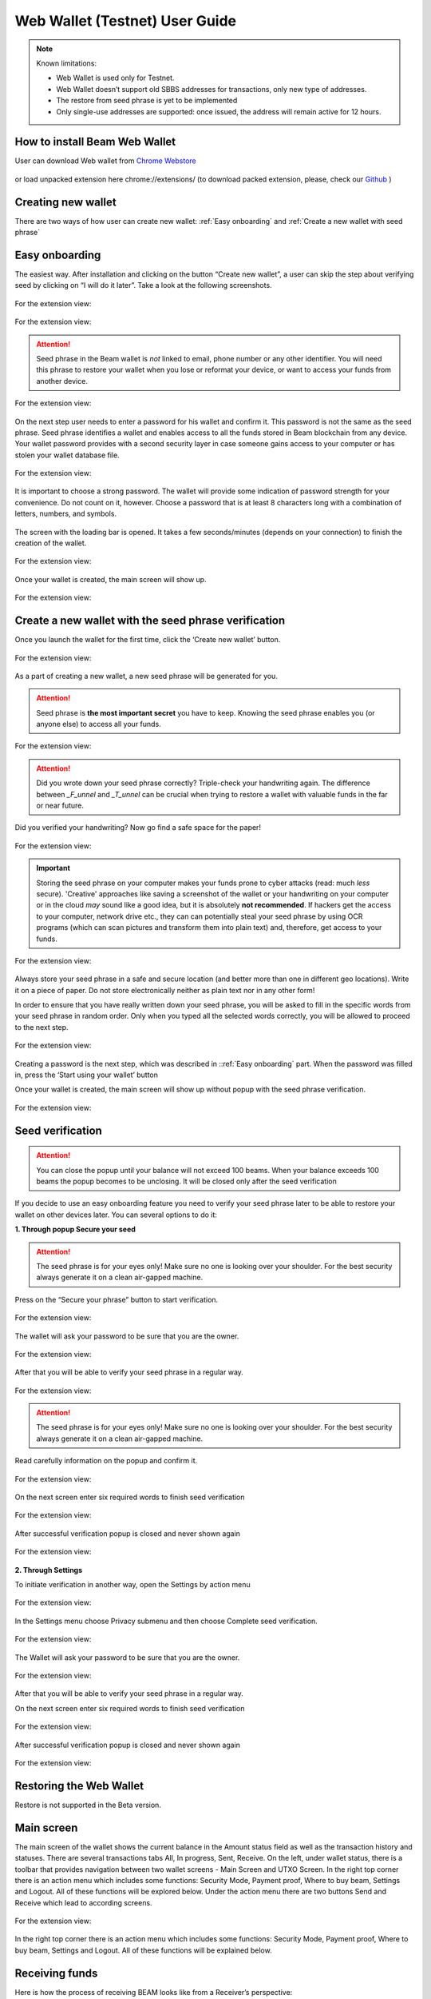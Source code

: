 .. _web_wallet:

.. _web wallet:


Web Wallet (Testnet) User Guide
===============================


.. note::

  Known limitations:

  * Web Wallet is used only for Testnet.
  * Web Wallet doesn’t support old SBBS addresses for transactions, only new type of  addresses.
  * The restore from seed phrase is yet to be implemented
  * Only single-use addresses are supported: once issued, the address will remain active for 12 hours.


How to install Beam Web Wallet
------------------------------


User can download Web wallet from `Chrome Webstore <https://chrome.google.com/webstore/detail/beam-web-wallet-testnet/ilhaljfiglknggcoegeknjghdgampffk?utm_source=chrome-ntp-icon>`_ 


.. figure:: images/web_wallet/01_install.png
   :alt: Download Web wallet

or load unpacked extension here chrome://extensions/ (to download packed extension, please, check our `Github <https://github.com/BeamMW/web-wallet/releases>`_ ) 


.. figure:: images/web_wallet/02_install.png
   :alt: Chrome Extension
      

.. figure:: images/web_wallet/03_install.png
   :alt: Download Web wallet

Creating new wallet
-------------------

There are two ways of how user can create new wallet: :ref:`Easy onboarding` and :ref:`Create a new wallet with seed phrase`

.. _easy_onboarding: 

Easy onboarding
---------------

The easiest way. After installation and clicking on the button “Create new wallet”, a user can skip the step about verifying seed by clicking on “I will do it later”. Take a look at the following screenshots. 


.. figure:: images/web_wallet/easy_onboarding/01.png
   :alt: Creating page


For the extension view:

.. figure:: images/web_wallet/easy_onboarding/extension_view/01.png
   :alt: Creating page
   

.. figure:: images/web_wallet/easy_onboarding/02.png
   :alt:  Before generating seed phrase


For the extension view:

.. figure:: images/web_wallet/easy_onboarding/extension_view/02.png
   :alt: Before generating seed phrase
   

.. attention:: Seed phrase in the Beam wallet is *not* linked to email, phone number or any other identifier. You will need this phrase to restore your wallet when you lose or reformat your device, or want to access your funds from another device.


.. figure:: images/web_wallet/easy_onboarding/03.png
   :alt:  Generating seed phrase


For the extension view:

.. figure:: images/web_wallet/easy_onboarding/extension_view/03.png
   :alt: Generating seed phrase
   
On the next step user needs to enter a password for his wallet and confirm it. This password is not the same as the seed phrase. Seed phrase identifies a wallet and enables access to all the funds stored in Beam blockchain from any device. Your wallet password provides with a second security layer in case someone gains access to your computer or has stolen your wallet database file. 

.. figure:: images/web_wallet/easy_onboarding/04.png
   :alt:  Creating a password


For the extension view:

.. figure:: images/web_wallet/easy_onboarding/extension_view/04.png
   :alt: Creating a password
   

It is important to choose a strong password. The wallet will provide some indication of password strength for your convenience. Do not count on it, however. Choose a password that is at least 8 characters long with a combination of letters, numbers, and symbols.


.. figure:: images/web_wallet/easy_onboarding/05.png
   :alt:  Creating with a strong password
   

The screen with the loading bar is opened. It takes a few seconds/minutes (depends on your connection) to finish the creation of the wallet.


.. figure:: images/web_wallet/easy_onboarding/06.png
   :alt:  Creating screen with loading bar


For the extension view:

.. figure:: images/web_wallet/easy_onboarding/extension_view/05.png
   :alt: Creating screen with loading bar
   

Once your wallet is created, the main screen will show up.

.. figure:: images/web_wallet/easy_onboarding/07.png
   :alt:  Main screen


For the extension view:

.. figure:: images/web_wallet/easy_onboarding/extension_view/06.png
   :alt: Main screen
   

Create a new wallet with the seed phrase verification
-----------------------------------------------------

Once you launch the wallet for the first time, click the ‘Create new wallet’ button.

.. figure:: images/web_wallet/easy_onboarding/01.png
   :alt: Creating page


For the extension view:

.. figure:: images/web_wallet/easy_onboarding/extension_view/01.png
   :alt: Creating page
   

As a part of creating a new wallet, a new seed phrase will be generated for you.


.. attention:: Seed phrase is **the most important secret** you have to keep. Knowing the seed phrase enables you (or anyone else) to access all your funds.


.. figure:: images/web_wallet/easy_onboarding/02.png
   :alt:  Before generating seed phrase


For the extension view:

.. figure:: images/web_wallet/easy_onboarding/extension_view/02.png
   :alt: Before generating seed phrase
   

.. attention:: Did you wrote down your seed phrase correctly? Triple-check your handwriting again. The difference between *_F_unnel* and *_T_unnel* can be crucial when trying to restore a wallet with valuable funds in the far or near future.
Did you verified your handwriting? Now go find a safe space for the paper!


.. figure:: images/web_wallet/easy_onboarding/03.png
   :alt:  Generating seed phrase


For the extension view:

.. figure:: images/web_wallet/easy_onboarding/extension_view/03.png
   :alt: Generating seed phrase
   
.. important:: Storing the seed phrase on your computer makes your funds prone to cyber attacks (read: much *less* secure). 'Creative' approaches like saving a screenshot of the wallet or your handwriting on your computer or in the cloud *may* sound like a good idea, but it is absolutely **not recommended**. If hackers get the access to your computer, network drive etc., they can can potentially steal your seed phrase by using OCR programs (which can scan pictures and transform them into plain text) and, therefore, get access to your funds.

.. figure:: images/web_wallet/create_with_seed/01.png
   :alt:  Generating seed phrase


For the extension view:

.. figure:: images/web_wallet/create_with_seed/extension_view/01.png
   :alt: Generating seed phrase


Always store your seed phrase in a safe and secure location (and better more than one in different geo locations). Write it on a piece of paper. Do not store electronically neither as plain text nor in any other form!

In order to ensure that you have really written down your seed phrase, you will be asked to fill in the specific words from your seed phrase in random order. Only when you typed all the selected words correctly, you will be allowed to proceed to the next step.

.. figure:: images/web_wallet/create_with_seed/02.png
   :alt:  Generating seed phrase


For the extension view:

.. figure:: images/web_wallet/create_with_seed/extension_view/02.png
   :alt: Generating seed phrase


Creating a password is the next step, which was described in ::ref:`Easy onboarding` part. When the password was filled in, press the ‘Start using your wallet’ button 

Once your wallet is created, the main screen will show up without popup with the seed phrase verification.


.. figure:: images/web_wallet/create_with_seed/03.png
   :alt:  Generating seed phrase


For the extension view:

.. figure:: images/web_wallet/create_with_seed/extension_view/03.png
   :alt: Generating seed phrase


Seed verification
-----------------


.. attention:: You can close the popup until your balance will not exceed 100 beams. When your balance exceeds 100 beams the popup becomes to be unclosing. It will be closed only after the seed verification


If you decide to use an easy onboarding feature you need to verify your seed phrase later to be able to restore your wallet on other devices later. You can several options to do it:

**1.	Through popup Secure your seed**

.. attention:: The seed phrase is for your eyes only! Make sure no one is looking over your shoulder. For the best security always generate it on a clean air-gapped machine.

Press on the “Secure your phrase” button to start verification.


.. figure:: images/web_wallet/seed_verification/01.png
   :alt:  Seed verification through the popup


For the extension view:

.. figure:: images/web_wallet/seed_verification/extension_view/01.png
   :alt: Seed verification through the popup
   

The wallet will ask your password to be sure that you are the owner.


.. figure:: images/web_wallet/seed_verification/02.png
   :alt:  The seed verification popup require the password


For the extension view:

.. figure:: images/web_wallet/seed_verification/extension_view/02.png
   :alt: The seed verification popup require the password
   
   
After that you will be able to verify your seed phrase in a regular way.


.. figure:: images/web_wallet/seed_verification/03.png
   :alt:  Seed verification


For the extension view:

.. figure:: images/web_wallet/seed_verification/extension_view/03.png
   :alt: Seed verification
   

.. attention:: The seed phrase is for your eyes only! Make sure no one is looking over your shoulder. For the best security always generate it on a clean air-gapped machine.

Read carefully information on the popup and confirm it.


.. figure:: images/web_wallet/seed_verification/04.png
   :alt:  Seed verification confirmation


For the extension view:

.. figure:: images/web_wallet/seed_verification/extension_view/04.png
   :alt: Seed verification confirmation

   
On the next screen enter six required words to finish seed verification

.. figure:: images/web_wallet/seed_verification/05.png
   :alt:  Confirm seed verification with six words


For the extension view:

.. figure:: images/web_wallet/seed_verification/extension_view/05.png
   :alt: Confirm seed verification with six words
   
   
After successful verification popup is closed and never shown again


.. figure:: images/web_wallet/seed_verification/06.png
   :alt:  Main screen without seed verification popup


For the extension view:

.. figure:: images/web_wallet/seed_verification/extension_view/06.png
   :alt: Main screen without seed verification popup


**2.	Through Settings**


To initiate verification in another way, open the Settings by action menu


.. figure:: images/web_wallet/seed_verification/07.png
   :alt:  Choose settings in action menu


For the extension view:

.. figure:: images/web_wallet/seed_verification/extension_view/07.png
   :alt: Choose settings in action menu
   

In the Settings menu choose Privacy submenu and then choose Complete seed verification.

.. figure:: images/web_wallet/seed_verification/08.png
   :alt:  Choose seed verification in settings


For the extension view:

.. figure:: images/web_wallet/seed_verification/extension_view/08.png
   :alt: Choose seed verification in settings
   

The Wallet will ask your password to be sure that you are the owner.


.. figure:: images/web_wallet/seed_verification/09.png
   :alt:  Seed verification confirmation


For the extension view:

.. figure:: images/web_wallet/seed_verification/extension_view/09.png
   :alt: Seed verification confirmation

After that you will be able to verify your seed phrase in a regular way.


On the next screen enter six required words to finish seed verification

.. figure:: images/web_wallet/seed_verification/05.png
   :alt:  Confirm seed verification with six words


For the extension view:

.. figure:: images/web_wallet/seed_verification/extension_view/05.png
   :alt: Confirm seed verification with six words
   
   
After successful verification popup is closed and never shown again


.. figure:: images/web_wallet/seed_verification/06.png
   :alt:  Main screen without seed verification popup


For the extension view:

.. figure:: images/web_wallet/seed_verification/extension_view/06.png
   :alt: Main screen without seed verification popup
   
   
Restoring the Web Wallet
------------------------


Restore is not supported in the Beta version.


Main screen
-----------

The main screen of the wallet shows the current balance in the Amount status field as well as the transaction history and statuses. There are several transactions tabs All, In progress, Sent, Receive. On the left, under wallet status, there is a toolbar that provides navigation between two wallet screens - Main Screen and UTXO Screen.
In the right top corner there is an action menu which includes some functions: Security Mode, Payment proof, Where to buy beam, Settings and Logout. All of these functions will be explored below. 
Under the action menu there are two buttons Send and Receive which lead to according screens.


.. figure:: images/web_wallet/01_main_screen.png
   :alt:  Main screen elements


For the extension view:

.. figure:: images/web_wallet/01_main_screen_ev.png
   :alt: Main screen elements
   
   
In the right top corner there is an action menu which includes some functions: Security Mode, Payment proof, Where to buy beam, Settings and Logout. All of these functions will be explained below.


Receiving funds
---------------


Here is how the process of receiving BEAM looks like from a Receiver’s perspective:

* Generate an address
* Send your address to the Sender person over a secure communication channel
* Both Sender and Receiver’s Wallet must be online at the same time to complete a transaction.

It’s possible to reuse an address that already exists, more on that later.

**Generate an address**

Proceed to the main screen and click the blue ‘Receive’ button at the top right corner. This will open the receive screen.


.. figure:: images/web_wallet/receiving/01.png
   :alt:  Go to receiver screen


For the extension view:

.. figure:: images/web_wallet/receiving/extension_view/01.png
   :alt:  Go to receiver screen
   
Copy and paste the newly generated Beam address to send to Sender over a **secure communication channel**. There are three ways to do it:

* By selecting the address and clicking ``Command-C`` or ``Ctrl-C`` (depending on your platform)
* By right-click on the address and choosing 'Copy' from the drop-down menu
* By clicking the 'Copy transaction address' button

.. figure:: images/web_wallet/receiving/02.png
   :alt:  A receiver screen


For the extension view:

.. figure:: images/web_wallet/receiving/extension_view/02.png
   :alt:  A receiver screen

Each time the Receive Beam dialog is open, a new Beam address is generated. By default, the address is valid for 24 hours.
If you want make the address active, you should close Receive screen. You can do it by clicking on ‘Close’ button or ‘Copy transaction address’.


Sending funds
-------------


Here is how the process of sending BEAM looks like from a Sender’s perspective:

* Receive the address the funds should be sent to
* Send BEAM to Receiver
* Stay online until Receiver confirms the transaction

.. attention:: Make sure that the address is received untampered by using a **secure communication channel**.

.. attention:: When copying the address to the Beam Wallet app please verify visually that the address in the wallet looks exactly like the address in the secure messaging app, because viruses and malware on your computer may change your address while it’s in the clipboard.

In order to send BEAM, you will need to click the magenta ‘Send’ button at the top right corner. This will open the Send screen.
Make sure you have the correct address and paste the Receiver’s Beam address in the ‘Send To’ field.

To help to identify the transaction, you may also choose to fill in the optional Comment field. The comment will remind you what or who the transaction is for. The comment is stored locally, thus it will only be visible in your wallet for bookkeeping purposes.


.. figure:: images/web_wallet/sending/01.png
   :alt:  Go to Sender screen


For the extension view:

.. figure:: images/web_wallet/sending/extension_view/01.png
   :alt:  Go to Sender screen
   

The comment is also displayed in the extended transaction view on Main Screen:

Select the transaction amount in BEAM you want to send. Transaction amount is in BEAM and may contain fractional values such as 1.25 BEAM or 11.3 BEAM and the like. Keep in mind you also have to pay a transaction fee, hence the amount to send plus the fee must be equal to or less than the available balance.
Transaction fees are specified in GROTH (100 millionths of BEAM).The minimum fee is 100 GROTH, it’s set by default but the higher transaction fee will help miners to prioritize your transaction.

You can see the remaining amount of BEAM in your wallet and the change that will be received after the transaction. 

After you click ‘Send’ you will see a confirmation transaction details popup with the most important transaction details:

.. figure:: images/web_wallet/sending/02.png
   :alt:  Sender screen


For the extension view:

.. figure:: images/web_wallet/sending/extension_view/02.png
   :alt: Sender screen

It also can require the password if this function was turned on in the settings.


Completing the transaction
--------------------------

Once you confirm, the transaction is sent to the Receiver’s wallet. If Receiver’s wallet is currently offline or if the network is loaded, you might see the transaction appear ‘Waiting for receiver’ accordingly on your transaction list. Once the transaction is starting, it will be sent to the nodes and shown as ‘sending’.


.. figure:: images/web_wallet/01_completing.png
   :alt:  Go to Sender screen
   
   
.. figure:: images/web_wallet/02_completing.png
   :alt:  Go to Sender screen


While a transaction is in ‘Waiting for receiver’ you can cancel it by clicking on the dropdown to the right of the transaction row and then select ‘Cancel’. The other party will receive notification that the transaction was either ‘Cancelled’ or ‘Expired,’ and funds plus fee that were allocated for this transaction will become available again. It is not possible to cancel a transaction in ‘In progress’ or ‘Sent’ states.
If your transaction appears as ‘Waiting for receiver’ for a long time, it means the Receiver is not online. 


.. attention:: If the transaction was not sent to the nodes, for any reason, it will expire after 720 blocks, or roughly 12 hours. This is done to avoid a situation in which UTXO is locked forever.

.. _beams from faucet:

Beams from Faucet
-----------------

For best understanding how the wallet is worked you can receive some amount from Beam Community Faucet. 

1. First of all, copy an address from the Receiver screen (read Receiving funds for more information)

.. figure:: images/web_wallet/receiving/01.png
   :alt:  Go to receiver screen


For the extension view:

.. figure:: images/web_wallet/receiving/extension_view/01.png
   :alt:  Go to receiver screen
   
   
.. figure:: images/web_wallet/receiving/02.png
   :alt:  A receiver screen


For the extension view:

.. figure:: images/web_wallet/receiving/extension_view/02.png
   :alt:  A receiver screen
   
   
2. Then on the main screen press on get coins button from the popup. It should link you to the `Beam Community Faucet <https://faucet.beamprivacy.community>`_ 


.. figure:: images/web_wallet/beam_faucet/01.png
   :alt:  Go to Faucet


For the extension view:

.. figure:: images/web_wallet/beam_faucet/extension_view/01.png
   :alt:  Go to Faucet
   
   
3. On this website enter your address below to get some free Beam for testing to appropriate field, do a captcha and press on ‘Get beams’ button


.. figure:: images/web_wallet/beam_faucet/02.png
   :alt:  Beam Community Faucet
   

4. When the transaction is approved on Beam Community Faucet you need to return to the Wallet. The transaction with a small amount should have receiving status (or received).


.. figure:: images/web_wallet/beam_faucet/03.png
   :alt:  Receiving from Faucet


For the extension view:

.. figure:: images/web_wallet/beam_faucet/extension_view/02.png
   :alt:  Receiving from Faucet
   
   
.. figure:: images/web_wallet/beam_faucet/04.png
   :alt:  Received from Faucet
    
   
UTXO screen
-----------


UTXO (Unspent Transaction (TX) Output) is like a banknote of a specific amount. Simply said, if BEAM is the currency, any UTXO can be considered a ‘bill’. You can have multiple ‘bills’ in your wallet at the same time.
On the technical level, in Beam, like in most other cryptocurrencies, your balance emerges as a result of multiple incoming and outgoing transactions. Each transaction uses some existing inputs and creates new outputs. All the outputs controlled by the wallet are shown in the UTXO screen.
There are several transaction tabs Available, In progress, Spent, Unavailable which include UTXO with appropriate statuses.
The type of UTXO can be:
*	Regular - UTXO received as a result of a transaction. It is immediately available for spending
*	Change - UTXO received as a result of change from a transaction. It is immediately available for spending
In the following screenshots you can see how this screen is displayed.If you push to a certain UTXO you see details. This function is available only for full screen view. 
Also, in this screenshot, transactions are finished and have status available.


.. figure:: images/web_wallet/utxo/01.png
   :alt:  UTXO Screen


For extension view this screen look like that:   

.. figure:: images/web_wallet/utxo/extension_view/01.png
   :alt:  UTXO Screen
   
For the next screenshot there is an example for the 'in progress' transaction 


.. figure:: images/web_wallet/utxo/02.png
   :alt:  UTXO Screen with the 'in progress' transaction


For extension view this screen look like that:   

.. figure:: images/web_wallet/utxo/extension_view/02.png
   :alt:  UTXO Screen with the 'in progress' transaction
   
   
Security mode
-------------


If you want you may hide from over eyes all values that you have in the wallet. Just activate Security mode from the action menu. Look to the following screenshots:

.. figure:: images/web_wallet/security_mode/01.png
   :alt:  Security mode in action menu
   
   
On the main screen amounts and balance aren't shown.

.. figure:: images/web_wallet/security_mode/02.png
   :alt:  Security mode for Main screen
   
  
For incoming/outgoing UTXO information also has been hided.

.. figure:: images/web_wallet/security_mode/03.png
   :alt:  Security mode for the 'in progress' transaction
   
   
The main screen for extension view in security mode:

.. figure:: images/web_wallet/security_mode/04.png
   :alt:  Security mode for main screen in extension view
     
In Security mode for the UTXO screen you can’t see your UTXO list.

.. figure:: images/web_wallet/security_mode/05.png
   :alt:  Security mode for UTXO screen
      
The same in the extension view:

.. figure:: images/web_wallet/security_mode/06.png
   :alt:  Security mode for UTXO screen in extension view
   

Where to buy Beam?
------------------

If you want to buy some  beams use only exchanges from our website `beam.mw <https://beam.mw/#exchange>`_.

.. figure:: images/web_wallet/01_where_to_buy.png
   :alt:  Exchanges


In the Web Wallet there is a link to that page, it will redirect you from Wallet to website. Just press on the action menu and choose Where to buy Beam. 


.. figure:: images/web_wallet/02_where_to_buy.png
   :alt:  Link where to buy link in the web wallet


Same steps in the extension view:


.. figure:: images/web_wallet/03_where_to_buy.png
   :alt:  Link where to buy link in the web wallet for extension view

.. _proof of transaction:


Proof of transaction
--------------------


Receiver wallet automatically signs proof of received transaction and sends it to the sender. Proof of transaction will be added to the outcoming transaction that was successfully completed (transaction’s status is ‘sent’). Proof of transaction is not available for transaction with different status (‘expired’, ‘failed’, ‘completed’, ‘received’). Upon request, sender can observe proof of transaction following the procedure below:

1. Click outcoming transaction from the list of transactions:


.. figure:: images/web_wallet/payment_proof/01.png
   :alt:  Transactioms details
   
   
2. Click ‘Details’ button under Payment proof:


.. figure:: images/web_wallet/payment_proof/02.png
   :alt:  Payment proof popup
   
   
3. Send payment proof code to the receiver. Copy it by clicking ‘Copy code’ button at ‘Payment proof’ form, or ‘Copy’ button in transactions details:


.. figure:: images/web_wallet/payment_proof/03.png
   :alt:  Copy payment proof code
  

Payment proof code:

::

  80d07841d031b14ccdb9c56d182b4d1babee264e338bfdabb0b1e9df303bbfe9988057c7d160ddb896c566e67975e93e31b25e114fcc0ebbd2218e9738bae22970770400c2eb0b39d353baa1db2c6ef5b005dea976df47c3ba626f33243eb7ed83246d032b447026c81c9874edb83382c94bf7eb68f870eb863657a6548ecdc2fff172b8de1108017fa94e6e6e574200c2e268ebe7016fa40838ec274e08982e47df7a0be27f6c90


4. Receiver can verify that proof is correct by clicking to active menu and choosing ‘Payment proof’ from the list:


.. figure:: images/web_wallet/payment_proof/04.png
   :alt:  Payment proof in action menu


.. figure:: images/web_wallet/payment_proof/05.png
   :alt:  Payment proof verification   


5. And pasting payment proof code into the form:


.. figure:: images/web_wallet/payment_proof/06.png
   :alt:  Payment proof verification with code
   

Logout
------

When you’ve finished work with your wallet, you should logout from it to secure your beams. There are two options. 
1. close the tab with wallet in your browser (extension view will close if you tap to the place beyond the wallet)
2. Open action menu and choose Logout


.. figure:: images/web_wallet/logout/01.png
   :alt:  Logout in action menu


For the extension view:

.. figure:: images/web_wallet/logout/extension_view/01.png
   :alt:  Logout in action menu
   

After logout you will see the starting screen with the login field.


.. figure:: images/web_wallet/logout/02.png
   :alt:  The login screen


For the extension view:

.. figure:: images/web_wallet/logout/extension_view/02.png
   :alt:  The login screen 
   
   

Settings screen
---------------


To get to the Settings screen you should use the Settings button from the action menu.


.. figure:: images/web_wallet/settings/01.png
   :alt:  Settings in action menu


For the extension view:

.. figure:: images/web_wallet/settings/extension_view/01.png
   :alt:  Settings in action menu
   
   
The settings screen includes 5 submenu: General, Privacy, Utilities, Report a problem and Remove current wallet.


.. figure:: images/web_wallet/settings/02.png
   :alt:  Settings submenus


For the extension view:

.. figure:: images/web_wallet/settings/extension_view/02.png
   :alt:  Settings submenus


General
-------

This submenu includes only one point: Clear local wallet data. It allows users to clear information about transactions and session logs.

.. figure:: images/web_wallet/settings/03.png
   :alt:  General submenu


For the extension view:

.. figure:: images/web_wallet/settings/extension_view/03.png
   :alt:  General submenu


Privacy
-------


The privacy submenu allows users to manipulate with some password features. First, you can use a switcher to set up a confirmation of password for every sending transaction. If the switcher is active (has a green color) the password will be required. When the switcher is grey out the confirmation window won’t be required. 


.. figure:: images/web_wallet/settings/04.png
   :alt:  Privacy submenu


For the extension view:

.. figure:: images/web_wallet/settings/extension_view/04.png
   :alt:  Privacy submenu
   

Second, you can change the password. You can change your password using this button, which leads to change password popup. Remember, that password cannot be the same as old. Enter all fields with correct data and press the ‘change password’ button to finish this action.

.. figure:: images/web_wallet/settings/05.png
   :alt:  Change wallet password
   

Utilities
---------


From Utilities submenu users can get into payment proof or get some test coins from Beam Community Faucet. The “Get beams from the community Faucet” button opens [Beam Community Faucet] (https://faucet.beamprivacy.community/). Do the same steps which was described in :ref:`beams from faucet`  replacing the second step to this manipulation. 
The “Payment proof” button opens payment proof popup, which allows users to verify transactions. All steps how to do verification are described into :ref:`proof of transaction` section


.. figure:: images/web_wallet/settings/06.png
   :alt:  Utilities submenu


For the extension view:

.. figure:: images/web_wallet/settings/extension_view/06.png
   :alt:  Utilities submenu
   
   
Report a problem
----------------

 If you’ve got any troubles with the Web Wallet you need to contact support and provide them session logs through Report a problem submenu. Press on Report a problem submenu, it will open Report a problem popup. Just accurately read all information and press on the “save wallet logs” button. When the file with logs will be downloaded, send it to `Beam Support <support@beam.mw>`_.


.. figure:: images/web_wallet/settings/07.png
   :alt:  Report a problem submenu


For the extension view:

.. figure:: images/web_wallet/settings/extension_view/07.png
   :alt:  Report a problem submenu
   

Remove current wallet
---------------------


This submenu allows you to erase the current wallet from the database. 
Press on the submenu to start this procedure. 

.. warning:: Read carefully all information on this popup: all data will be erased. Make sure you’ve saved your seed phrase if you want to restore this wallet later on!
Choose Remove if you are sure to erase the wallet. It will require the password. Enter the password to confirm this action. 

.. figure:: images/web_wallet/settings/08.png
   :alt:  Report a problem submenu


For the extension view:

.. figure:: images/web_wallet/settings/extension_view/08.png
   :alt:  Report a problem submenu

After wallet removing the creating screen is shown

.. figure:: images/web_wallet/easy_onboarding/01.png
   :alt: Creating page
